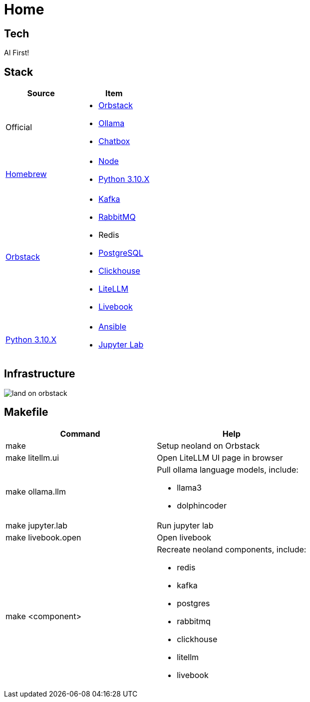 = Home
:!toc:

== Tech

AI First!

== Stack

[cols="1,1"]
|===
|Source| Item

|Official
a|

* link:https://orbstack.dev/[Orbstack]
* link:https://ollama.ai/[Ollama]
* link:https://chatboxai.app/[Chatbox]

|link:https://brew.sh/[Homebrew]
a|

* https://nodejs.org/en/download/package-manager[Node]
* link:https://www.python.org/downloads/[Python 3.10.X]

|link:https://orbstack.dev/[Orbstack]
a|
* link:https://kafka.apache.org/documentation/#quickstart[Kafka]
* link:https://www.rabbitmq.com/tutorials/tutorial-one-elixir[RabbitMQ]
* Redis
* link:https://www.postgresql.org/docs/current/index.html[PostgreSQL]
* link:https://clickhouse.com/docs/en/getting-started/quick-start[Clickhouse]
* link:https://docs.litellm.ai/docs/[LiteLLM]
* link:https://livebook.dev/[Livebook]

|link:https://www.python.org/downloads/[Python 3.10.X]
a|
* link:https://docs.ansible.com/ansible-core/devel/getting_started/index.html[Ansible]
* link:https://jupyter.org/install[Jupyter Lab]


|===

== Infrastructure

image::land-on-orbstack.png[]

== Makefile

[cols="1,1"]
|===
|Command | Help

|make
|Setup neoland on Orbstack

|make litellm.ui
|Open LiteLLM UI page in browser

|make ollama.llm
a|Pull ollama language models, include:

* llama3
* dolphincoder

|make jupyter.lab
|Run jupyter lab

|make livebook.open
|Open livebook

|make <component>
a| Recreate neoland components, include:

* redis
* kafka 
* postgres
* rabbitmq
* clickhouse
* litellm
* livebook

|===
